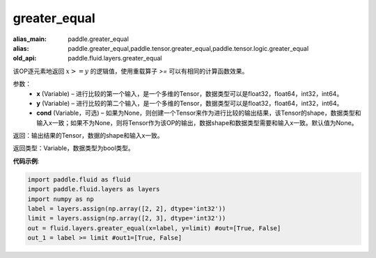 .. _cn_api_fluid_layers_greater_equal:

greater_equal
-------------------------------

.. py:function:: paddle.fluid.layers.greater_equal(x, y, cond=None)

:alias_main: paddle.greater_equal
:alias: paddle.greater_equal,paddle.tensor.greater_equal,paddle.tensor.logic.greater_equal
:old_api: paddle.fluid.layers.greater_equal



该OP逐元素地返回 :math:`x >= y` 的逻辑值，使用重载算子 `>=` 可以有相同的计算函数效果。


参数：
    - **x** (Variable) – 进行比较的第一个输入，是一个多维的Tensor，数据类型可以是float32，float64，int32，int64。 
    - **y** (Variable) – 进行比较的第二个输入，是一个多维的Tensor，数据类型可以是float32，float64，int32，int64。
    - **cond** (Variable，可选) – 如果为None，则创建一个Tensor来作为进行比较的输出结果，该Tensor的shape，数据类型和输入x一致；如果不为None，则将Tensor作为该OP的输出，数据shape和数据类型需要和输入x一致。默认值为None。 

返回：输出结果的Tensor，数据的shape和输入x一致。

返回类型：Variable，数据类型为bool类型。

**代码示例**:

.. code-block:: python

     import paddle.fluid as fluid
     import paddle.fluid.layers as layers
     import numpy as np
     label = layers.assign(np.array([2, 2], dtype='int32'))
     limit = layers.assign(np.array([2, 3], dtype='int32'))
     out = fluid.layers.greater_equal(x=label, y=limit) #out=[True, False]
     out_1 = label >= limit #out1=[True, False]




